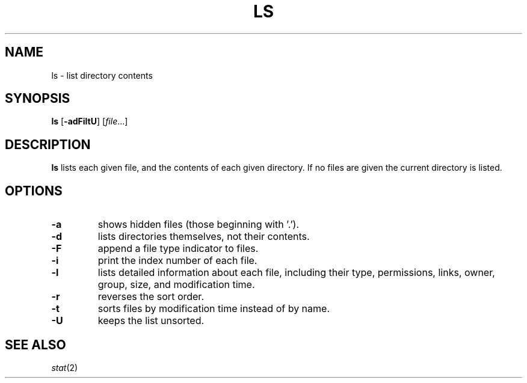 .TH LS 1 sbase\-VERSION
.SH NAME
ls \- list directory contents
.SH SYNOPSIS
.B ls
.RB [ \-adFiltU ]
.RI [ file ...]
.SH DESCRIPTION
.B ls
lists each given file, and the contents of each given directory.  If no files
are given the current directory is listed.
.SH OPTIONS
.TP
.B \-a
shows hidden files (those beginning with '.').
.TP
.B \-d
lists directories themselves, not their contents.
.TP
.B \-F
append a file type indicator to files.
.TP
.B \-i
print the index number of each file.
.TP
.B \-l
lists detailed information about each file, including their type, permissions,
links, owner, group, size, and modification time.
.TP
.B \-r
reverses the sort order.
.TP
.B \-t
sorts files by modification time instead of by name.
.TP
.B \-U
keeps the list unsorted.
.SH SEE ALSO
.IR stat (2)
